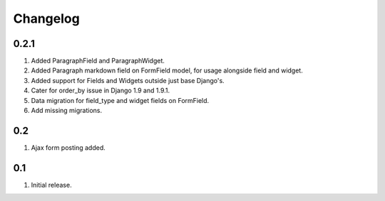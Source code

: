Changelog
=========

0.2.1
-----
#. Added ParagraphField and ParagraphWidget.
#. Added Paragraph markdown field on FormField model, for usage alongside field and widget.
#. Added support for Fields and Widgets outside just base Django's.
#. Cater for order_by issue in Django 1.9 and 1.9.1.
#. Data migration for field_type and widget fields on FormField.
#. Add missing migrations.

0.2
---
#. Ajax form posting added.

0.1
---
#. Initial release.

